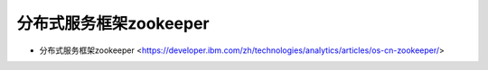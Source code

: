 .. zookeeper:

分布式服务框架zookeeper
======================

* 分布式服务框架zookeeper <https://developer.ibm.com/zh/technologies/analytics/articles/os-cn-zookeeper/>
